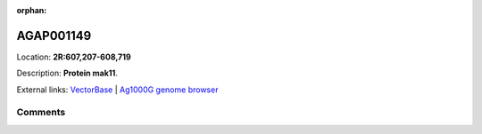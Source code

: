 :orphan:



AGAP001149
==========

Location: **2R:607,207-608,719**



Description: **Protein mak11**.

External links:
`VectorBase <https://www.vectorbase.org/Anopheles_gambiae/Gene/Summary?g=AGAP001149>`_ |
`Ag1000G genome browser <https://www.malariagen.net/apps/ag1000g/phase1-AR3/index.html?genome_region=2R:607207-608719#genomebrowser>`_





Comments
--------


.. raw:: html

    <div id="disqus_thread"></div>
    <script>
    
    var disqus_config = function () {
        this.page.identifier = '/gene/AGAP001149';
    };
    
    (function() { // DON'T EDIT BELOW THIS LINE
    var d = document, s = d.createElement('script');
    s.src = 'https://agam-selection-atlas.disqus.com/embed.js';
    s.setAttribute('data-timestamp', +new Date());
    (d.head || d.body).appendChild(s);
    })();
    </script>
    <noscript>Please enable JavaScript to view the <a href="https://disqus.com/?ref_noscript">comments.</a></noscript>


